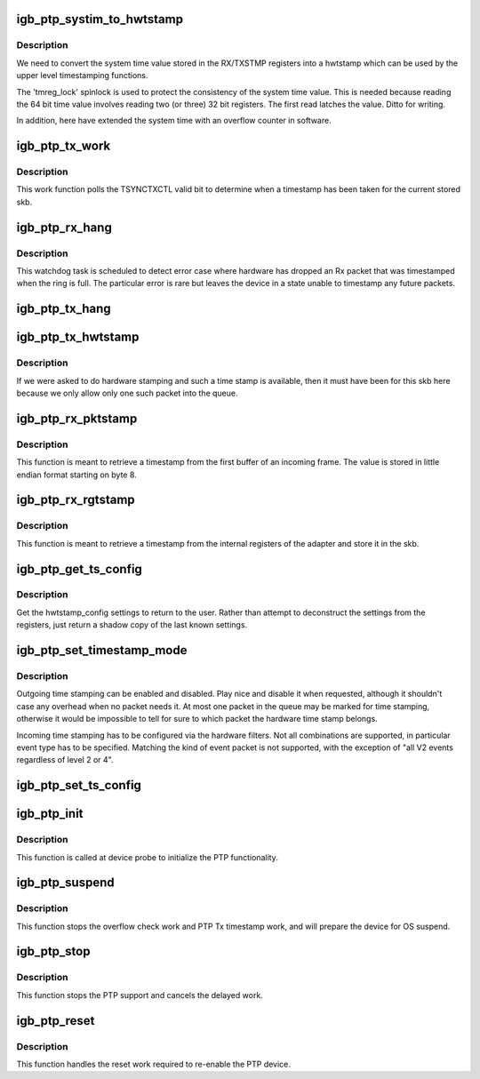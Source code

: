 .. -*- coding: utf-8; mode: rst -*-
.. src-file: drivers/net/ethernet/intel/igb/igb_ptp.c

.. _`igb_ptp_systim_to_hwtstamp`:

igb_ptp_systim_to_hwtstamp
==========================

.. c:function:: void igb_ptp_systim_to_hwtstamp(struct igb_adapter *adapter, struct skb_shared_hwtstamps *hwtstamps, u64 systim)

    convert system time value to hw timestamp

    :param struct igb_adapter \*adapter:
        board private structure

    :param struct skb_shared_hwtstamps \*hwtstamps:
        timestamp structure to update

    :param u64 systim:
        unsigned 64bit system time value.

.. _`igb_ptp_systim_to_hwtstamp.description`:

Description
-----------

We need to convert the system time value stored in the RX/TXSTMP registers
into a hwtstamp which can be used by the upper level timestamping functions.

The 'tmreg_lock' spinlock is used to protect the consistency of the
system time value. This is needed because reading the 64 bit time
value involves reading two (or three) 32 bit registers. The first
read latches the value. Ditto for writing.

In addition, here have extended the system time with an overflow
counter in software.

.. _`igb_ptp_tx_work`:

igb_ptp_tx_work
===============

.. c:function:: void igb_ptp_tx_work(struct work_struct *work)

    :param struct work_struct \*work:
        pointer to work struct

.. _`igb_ptp_tx_work.description`:

Description
-----------

This work function polls the TSYNCTXCTL valid bit to determine when a
timestamp has been taken for the current stored skb.

.. _`igb_ptp_rx_hang`:

igb_ptp_rx_hang
===============

.. c:function:: void igb_ptp_rx_hang(struct igb_adapter *adapter)

    detect error case when Rx timestamp registers latched

    :param struct igb_adapter \*adapter:
        private network adapter structure

.. _`igb_ptp_rx_hang.description`:

Description
-----------

This watchdog task is scheduled to detect error case where hardware has
dropped an Rx packet that was timestamped when the ring is full. The
particular error is rare but leaves the device in a state unable to timestamp
any future packets.

.. _`igb_ptp_tx_hang`:

igb_ptp_tx_hang
===============

.. c:function:: void igb_ptp_tx_hang(struct igb_adapter *adapter)

    detect error case where Tx timestamp never finishes

    :param struct igb_adapter \*adapter:
        private network adapter structure

.. _`igb_ptp_tx_hwtstamp`:

igb_ptp_tx_hwtstamp
===================

.. c:function:: void igb_ptp_tx_hwtstamp(struct igb_adapter *adapter)

    utility function which checks for TX time stamp

    :param struct igb_adapter \*adapter:
        Board private structure.

.. _`igb_ptp_tx_hwtstamp.description`:

Description
-----------

If we were asked to do hardware stamping and such a time stamp is
available, then it must have been for this skb here because we only
allow only one such packet into the queue.

.. _`igb_ptp_rx_pktstamp`:

igb_ptp_rx_pktstamp
===================

.. c:function:: void igb_ptp_rx_pktstamp(struct igb_q_vector *q_vector, void *va, struct sk_buff *skb)

    retrieve Rx per packet timestamp

    :param struct igb_q_vector \*q_vector:
        Pointer to interrupt specific structure

    :param void \*va:
        Pointer to address containing Rx buffer

    :param struct sk_buff \*skb:
        Buffer containing timestamp and packet

.. _`igb_ptp_rx_pktstamp.description`:

Description
-----------

This function is meant to retrieve a timestamp from the first buffer of an
incoming frame.  The value is stored in little endian format starting on
byte 8.

.. _`igb_ptp_rx_rgtstamp`:

igb_ptp_rx_rgtstamp
===================

.. c:function:: void igb_ptp_rx_rgtstamp(struct igb_q_vector *q_vector, struct sk_buff *skb)

    retrieve Rx timestamp stored in register

    :param struct igb_q_vector \*q_vector:
        Pointer to interrupt specific structure

    :param struct sk_buff \*skb:
        Buffer containing timestamp and packet

.. _`igb_ptp_rx_rgtstamp.description`:

Description
-----------

This function is meant to retrieve a timestamp from the internal registers
of the adapter and store it in the skb.

.. _`igb_ptp_get_ts_config`:

igb_ptp_get_ts_config
=====================

.. c:function:: int igb_ptp_get_ts_config(struct net_device *netdev, struct ifreq *ifr)

    get hardware time stamping config

    :param struct net_device \*netdev:
        *undescribed*

    :param struct ifreq \*ifr:
        *undescribed*

.. _`igb_ptp_get_ts_config.description`:

Description
-----------

Get the hwtstamp_config settings to return to the user. Rather than attempt
to deconstruct the settings from the registers, just return a shadow copy
of the last known settings.

.. _`igb_ptp_set_timestamp_mode`:

igb_ptp_set_timestamp_mode
==========================

.. c:function:: int igb_ptp_set_timestamp_mode(struct igb_adapter *adapter, struct hwtstamp_config *config)

    setup hardware for timestamping

    :param struct igb_adapter \*adapter:
        networking device structure

    :param struct hwtstamp_config \*config:
        hwtstamp configuration

.. _`igb_ptp_set_timestamp_mode.description`:

Description
-----------

Outgoing time stamping can be enabled and disabled. Play nice and
disable it when requested, although it shouldn't case any overhead
when no packet needs it. At most one packet in the queue may be
marked for time stamping, otherwise it would be impossible to tell
for sure to which packet the hardware time stamp belongs.

Incoming time stamping has to be configured via the hardware
filters. Not all combinations are supported, in particular event
type has to be specified. Matching the kind of event packet is
not supported, with the exception of "all V2 events regardless of
level 2 or 4".

.. _`igb_ptp_set_ts_config`:

igb_ptp_set_ts_config
=====================

.. c:function:: int igb_ptp_set_ts_config(struct net_device *netdev, struct ifreq *ifr)

    set hardware time stamping config

    :param struct net_device \*netdev:
        *undescribed*

    :param struct ifreq \*ifr:
        *undescribed*

.. _`igb_ptp_init`:

igb_ptp_init
============

.. c:function:: void igb_ptp_init(struct igb_adapter *adapter)

    Initialize PTP functionality

    :param struct igb_adapter \*adapter:
        Board private structure

.. _`igb_ptp_init.description`:

Description
-----------

This function is called at device probe to initialize the PTP
functionality.

.. _`igb_ptp_suspend`:

igb_ptp_suspend
===============

.. c:function:: void igb_ptp_suspend(struct igb_adapter *adapter)

    Disable PTP work items and prepare for suspend

    :param struct igb_adapter \*adapter:
        Board private structure

.. _`igb_ptp_suspend.description`:

Description
-----------

This function stops the overflow check work and PTP Tx timestamp work, and
will prepare the device for OS suspend.

.. _`igb_ptp_stop`:

igb_ptp_stop
============

.. c:function:: void igb_ptp_stop(struct igb_adapter *adapter)

    Disable PTP device and stop the overflow check.

    :param struct igb_adapter \*adapter:
        Board private structure.

.. _`igb_ptp_stop.description`:

Description
-----------

This function stops the PTP support and cancels the delayed work.

.. _`igb_ptp_reset`:

igb_ptp_reset
=============

.. c:function:: void igb_ptp_reset(struct igb_adapter *adapter)

    Re-enable the adapter for PTP following a reset.

    :param struct igb_adapter \*adapter:
        Board private structure.

.. _`igb_ptp_reset.description`:

Description
-----------

This function handles the reset work required to re-enable the PTP device.

.. This file was automatic generated / don't edit.

